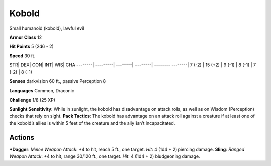 Kobold  
-------------------------------------------------------------


Small humanoid (kobold), lawful evil

**Armor Class** 12

**Hit Points** 5 (2d6 - 2)

**Speed** 30 ft.

STR\| DEX\| CON\| INT\| WIS\| CHA --------\| ---------\| --------\|
--------\| -------- --------\| 7 (-2) \| 15 (+2) \| 9 (-1) \| 8 (-1) \|
7 (-2) \| 8 (-1)

**Senses** darkvision 60 ft., passive Perception 8

**Languages** Common, Draconic

**Challenge** 1/8 (25 XP)

**Sunlight Sensitivity**: While in sunlight, the kobold has disadvantage
on attack rolls, as well as on Wisdom (Perception) checks that rely on
sight. **Pack Tactics**: The kobold has advantage on an attack roll
against a creature if at least one of the kobold’s allies is within 5
feet of the creature and the ally isn’t incapacitated.

Actions
~~~~~~~~~~~~~~~~~~~~~~~~~~~~~~

***Dagger**: *Melee Weapon Attack*: +4 to hit, reach 5 ft., one target.
*Hit*: 4 (1d4 + 2) piercing damage. **Sling**: *Ranged Weapon Attack*:
+4 to hit, range 30/120 ft., one target. *Hit*: 4 (1d4 + 2) bludgeoning
damage.
